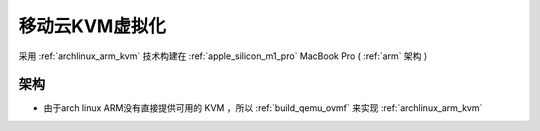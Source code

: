 .. _mobile_cloud_kvm:

==================
移动云KVM虚拟化
==================

采用 :ref:`archlinux_arm_kvm` 技术构建在 :ref:`apple_silicon_m1_pro` MacBook Pro ( :ref:`arm` 架构 )

架构
=====

- 由于arch linux ARM没有直接提供可用的 KVM ，所以 :ref:`build_qemu_ovmf` 来实现 :ref:`archlinux_arm_kvm`
